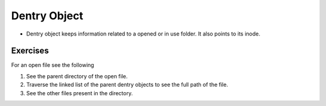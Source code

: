 #############
Dentry Object
#############

*   Dentry object keeps information related to a opened or in use folder. It
    also points to its inode.


Exercises
=========


For an open file see the following

#.  See the parent directory of the open file.

#.  Traverse the linked list of the parent dentry objects to see the full path of the file.

#.  See the other files present in the directory.

